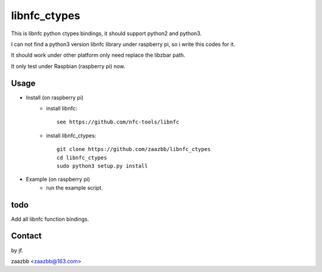 libnfc_ctypes
===========

This is libnfc python ctypes bindings, it should support python2 and python3.

I can not find a python3 version libnfc library under raspberry pi, so i write this codes for it.
  
It should work under other platform only need replace the libzbar path.  

It only test under Raspbian (raspberry pi) now.


Usage
-----

- Install (on raspberry pi)  
    - install libnfc::
    
        see https://github.com/nfc-tools/libnfc  
    
    - install libnfc_ctypes::

        git clone https://github.com/zaazbb/libnfc_ctypes
        cd libnfc_ctypes
        sudo python3 setup.py install  

- Example (on raspberry pi)  
    - run the example script.
  
todo
----

Add all libnfc function bindings.

Contact
-------

by jf.  

zaazbb <zaazbb@163.com>
